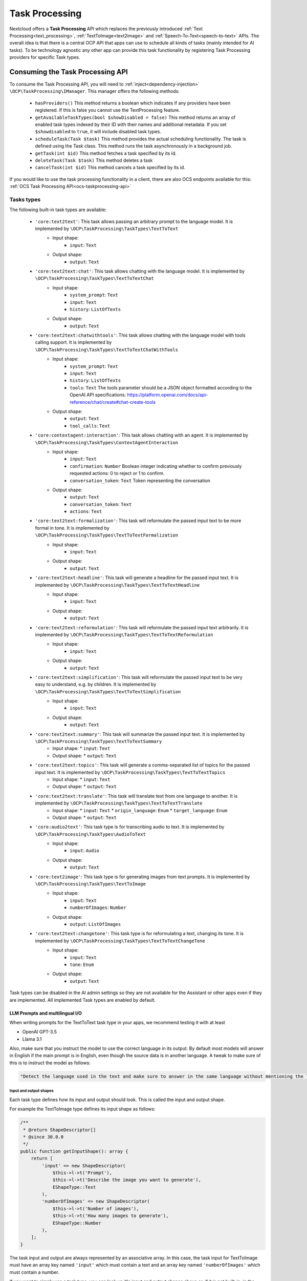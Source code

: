 .. _task_processing:

===============
Task Processing
===============

.. versionadded:: 30.0.0

Nextcloud offers a **Task Processing** API which replaces the previously introduced :ref:`Text Processing<text_processing>`, :ref:`TextToImage<text2image>` and :ref:`Speech-To-Text<speech-to-text>` APIs. The overall idea is that there is a central OCP API that apps can use to schedule all kinds of tasks (mainly intended for AI tasks). To be technology agnostic any other app can provide this task functionality by registering Task Processing providers for specific Task types.

Consuming the Task Processing API
---------------------------------

To consume the  Task Processing API, you will need to :ref:`inject<dependency-injection>` ``\OCP\TaskProcessing\IManager``. This manager offers the following methods:

 * ``hasProviders()`` This method returns a boolean which indicates if any providers have been registered. If this is false you cannot use the TextProcessing feature.
 * ``getAvailableTaskTypes(bool $showDisabled = false)`` This method returns an array of enabled task types indexed by their ID with their names and additional metadata. If you set ``$showdisabled`` to ``true``, it will include disabled task types.
 * ``scheduleTask(Task $task)`` This method provides the actual scheduling functionality. The task is defined using the Task class. This method runs the task asynchronously in a background job.
 * ``getTask(int $id)`` This method fetches a task specified by its id.
 * ``deleteTask(Task $task)`` This method deletes a task
 * ``cancelTask(int $id)`` This method cancels a task specified by its id.

If you would like to use the task processing functionality in a client, there are also OCS endpoints available for this: :ref:`OCS Task Processing API<ocs-taskprocessing-api>`

Tasks types
^^^^^^^^^^^
The following built-in task types are available:

 * ``'core:text2text'``: This task allows passing an arbitrary prompt to the language model. It is implemented by ``\OCP\TaskProcessing\TaskTypes\TextToText``
    * Input shape:
       * ``input``: ``Text``
    * Output shape:
       * ``output``: ``Text``
 * ``'core:text2text:chat'``: This task allows chatting with the language model. It is implemented by ``\OCP\TaskProcessing\TaskTypes\TextToTextChat``
    * Input shape:
       * ``system_prompt``: ``Text``
       * ``input``: ``Text``
       * ``history``: ``ListOfTexts``
    * Output shape:
       * ``output``: ``Text``
 * ``'core:text2text:chatwithtools'``: This task allows chatting with the language model with tools calling support. It is implemented by ``\OCP\TaskProcessing\TaskTypes\TextToTextChatWithTools``
    * Input shape:
       * ``system_prompt``: ``Text``
       * ``input``: ``Text``
       * ``history``: ``ListOfTexts``
       * ``tools``: ``Text`` The tools parameter should be a JSON object formatted according to the OpenAI API specifications: https://platform.openai.com/docs/api-reference/chat/create#chat-create-tools
    * Output shape:
       * ``output``: ``Text``
       * ``tool_calls``: ``Text``
 * ``'core:contextagent:interaction'``: This task allows chatting with an agent. It is implemented by ``\OCP\TaskProcessing\TaskTypes\ContextAgentInteraction``
    * Input shape:
       * ``input``: ``Text``
       * ``confirmation``: ``Number`` Boolean integer indicating whether to confirm previously requested actions: 0 to reject or 1 to confirm.
       * ``conversation_token``: ``Text`` Token representing the conversation
    * Output shape:
       * ``output``: ``Text``
       * ``conversation_token``: ``Text``
       * ``actions``: ``Text``
 * ``'core:text2text:formalization'``: This task will reformulate the passed input text to be more formal in tone. It is implemented by ``\OCP\TaskProcessing\TaskTypes\TextToTextFormalization``
     * Input shape:
        * ``input``: ``Text``
     * Output shape:
        * ``output``: ``Text``
 * ``'core:text2text:headline'``: This task will generate a headline for the passed input text. It is implemented by ``\OCP\TaskProcessing\TaskTypes\TextToTextHeadline``
     * Input shape:
        * ``input``: ``Text``
     * Output shape:
        * ``output``: ``Text``
 * ``'core:text2text:reformulation'``: This task will reformulate the passed input text arbitrarily. It is implemented by ``\OCP\TaskProcessing\TaskTypes\TextToTextReformulation``
     * Input shape:
        * ``input``: ``Text``
     * Output shape:
        * ``output``: ``Text``
 * ``'core:text2text:simplification'``: This task will reformulate the passed input text to be very easy to understand, e.g. by children. It is implemented by ``\OCP\TaskProcessing\TaskTypes\TextToTextSimplification``
     * Input shape:
        * ``input``: ``Text``
     * Output shape:
        * ``output``: ``Text``
 * ``'core:text2text:summary'``: This task will summarize the passed input text. It is implemented by ``\OCP\TaskProcessing\TaskTypes\TextToTextSummary``
      * Input shape:
        * ``input``: ``Text``
      * Output shape:
        * ``output``: ``Text``
 * ``'core:text2text:topics'``: This task will generate a comma-separated list of topics for the passed input text. It is implemented by ``\OCP\TaskProcessing\TaskTypes\TextToTextTopics``
      * Input shape:
        * ``input``: ``Text``
      * Output shape:
        * ``output``: ``Text``
 * ``'core:text2text:translate'``: This task will translate text from one language to another. It is implemented by ``\OCP\TaskProcessing\TaskTypes\TextToTextTranslate``
      * Input shape:
        * ``input``: ``Text``
        * ``origin_language``: ``Enum``
        * ``target_language``: ``Enum``
      * Output shape:
        * ``output``: ``Text``
 * ``'core:audio2text'``: This task type is for transcribing audio to text. It is implemented by ``\OCP\TaskProcessing\TaskTypes\AudioToText``
     * Input shape:
        * ``input``: ``Audio``
     * Output shape:
        * ``output``: ``Text``
 * ``'core:text2image'``: This task type is for generating images from text prompts. It is implemented by ``\OCP\TaskProcessing\TaskTypes\TextToImage``
      * Input shape:
         * ``input``: ``Text``
         * ``numberOfImages``: ``Number``
      * Output shape:
         * ``output``: ``ListOfImages``
 * ``'core:text2text:changetone'``: This task type is for reformulating a text, changing its tone. It is implemented by ``\OCP\TaskProcessing\TaskTypes\TextToTextChangeTone``
      * Input shape:
         * ``input``: ``Text``
         * ``tone``: ``Enum``
      * Output shape:
         * ``output``: ``Text``


Task types can be disabled in the AI admin settings so they are not available for the Assistant or other apps even if they are implemented. All implemented Task types are enabled by default.

LLM Prompts and multilingual I/O
################################

When writing prompts for the TextToText task type in your apps, we recommend testing it with at least

* OpenAI GPT-3.5
* Llama 3.1

Also, make sure that you instruct the model to use the correct language in its output. By default most models will answer in English if the main prompt is in English, even though the source data is in another language.
A tweak to make sure of this is to instruct the model as follows:

.. code-block:: php

   "Detect the language used in the text and make sure to answer in the same language without mentioning the language explicitly."

Input and output shapes
~~~~~~~~~~~~~~~~~~~~~~~

Each task type defines how its input and output should look. This is called the input and output shape.

For example the TextToImage type defines its input shape as follows:

.. code-block:: php

    /**
     * @return ShapeDescriptor[]
     * @since 30.0.0
     */
    public function getInputShape(): array {
        return [
            'input' => new ShapeDescriptor(
                $this->l->t('Prompt'),
                $this->l->t('Describe the image you want to generate'),
                EShapeType::Text
            ),
            'numberOfImages' => new ShapeDescriptor(
                $this->l->t('Number of images'),
                $this->l->t('How many images to generate'),
                EShapeType::Number
            ),
        ];
    }

The task input and output are always represented by an associative array. In this case, the task input for TextToImage must have an array key named ``'input'`` which must contain a text and an array key named ``'numberOfImages'`` which must contain a number.

If you want to simply use a task type, you can look up it's input and output shapes above or, if it is not built-in, in the documentation or implementation of the app introducing the task type. If you would like to use task types dynamically without knowing their shapes in advance, you can get their shape information from the ``IManager#getAvailableTaskTypes()`` method. The ShapeDescriptor class allows accessing the type data as well as human readable name and description using the ``getName()``, ``getDescription()`` and ``getShapeType()`` methods.

Shape types
~~~~~~~~~~~

Input and output shape keys can have one of a pre-defined set of types, which are enumerated in the ``\OCP\TaskProcessing\EShapeType`` Enum:

.. code-block:: php

    enum EShapeType: int {
    	case Number = 0;
    	case Text = 1;
    	case Image = 2;
    	case Audio = 3;
    	case Video = 4;
    	case File = 5;
    	case Enum = 6;
    	case ListOfNumbers = 10;
    	case ListOfTexts = 11;
    	case ListOfImages = 12;
    	case ListOfAudio = 13;
    	case ListOfVideo = 14;
    	case ListOfFiles = 15;
    }

When consuming the task processing API, ``Image``, ``Audio``, ``Video`` and ``File`` slots are filled with Nextcloud file IDs, so instead of supplying the image data directly as a string to the task you create a file for it and pass the id. Similarly, if the task outputs an image, you will receive a file ID in that slot.

Tasks
^^^^^
To create a task we use the ``\OCP\TaskProcessing\Task`` class. Its constructor takes the following arguments: ``new \OCP\TaskProcessing\Task(string $taskTypeId, array $input, string $appId, ?string $userId, string $customId = '')``. For example:

.. code-block:: php

    if (isset($textprocessingManager->getAvailableTaskTypes()[TextToTextSummary::ID]) {
        $summaryTask = new Task(TextToTextSummary::ID, $emailText, "my_app", $userId, (string) $emailId);
    } else {
        // cannot use summarization
    }

The task class objects have the following methods available:

 * ``getTaskTypeId()`` This returns the task type.
 * ``getStatus()`` This method returns one of the below statuses.
 * ``getId()`` This method will return ``null`` before the task has been passed to ``scheduleTask`` otherwise it will return the unique ID of the task.
 * ``getInput()`` This returns the input array.
 * ``getOutput()`` This method will return ``null`` unless the task was successfully run, in that case it will return the output array
 * ``getAppId()`` This returns the originating application ID of the task.
 * ``getCustomId()`` This returns the original scheduler-defined identifier for the task
 * ``getUserId()`` This returns the originating user ID of the task.
 * ``getCompletionExpectedAt()`` This is available after scheduling the task and returns the DateTime when the task is expected to be completed
 * ``getLastUpdated()`` This returns the time the task was last updated as a unix timestamp
 * ``getScheduledAt()`` This returns the time the task was scheduled as a unix timestamp
 * ``getStartedAt()`` This returns the time the task execution started as a unix timestamp
 * ``getEndedAt()`` This returns the time the task execution ended as a unix timestamp
 * ``getErrorMessage()`` This returns the error message if the task execution failed
 * ``getProgress()`` This returns the current task progress, between 0 and 1 while the task is running. Will be 1 when the task is completed
 * ``setWebhookUri()`` This sets the URI of a webhook that will be notified when the task execution has ended
 * ``setWebhookMethod()`` This sets the HTTP method that will be used for the webhook when the task execution has ended
 * ``getWebhookUri()`` This returns the webhook URI that will be notified when the task execution has ended
 * ``getWebhookMethod()`` This returns the HTTP method that will be used for the webhook when the task execution has ended

You could now schedule the task as follows:

.. code-block:: php

    try {
        $taskprocessingManager->scheduleTask($summaryTask);
    } catch (OCP\TaskProcessing\Exception\Exception|OCP\TaskProcessing\Exception\PreConditionNotMetException|OCP\TaskProcessing\Exception\UnauthorizedException|OCP\TaskProcessing\Exception\ValidationException $e) {
        // scheduling task failed
    }

Task statuses
^^^^^^^^^^^^^

All tasks always have one of the below statuses:

.. code-block:: php

    Task::STATUS_CANCELLED = 5;
    Task::STATUS_FAILED = 4;
    Task::STATUS_SUCCESSFUL = 3;
    Task::STATUS_RUNNING = 2;
    Task::STATUS_SCHEDULED = 1;
    Task::STATUS_UNKNOWN = 0;


Listening to the task processing events
^^^^^^^^^^^^^^^^^^^^^^^^^^^^^^^^^^^^^^^

Since ``scheduleTask`` does not block, you will need to listen to the following events in your app to obtain the output or be notified of any failure.

 * ``OCP\TaskProcessing\Events\TaskSuccessfulEvent`` This event class offers the ``getTask()`` method which returns the up-to-date task object, with the task output.
 * ``OCP\TaskProcessing\Events\TaskFailedEvent`` In addition to the ``getTask()`` method, this event class provides the ``getErrorMessage()`` method which returns the error message as a string (only in English and for debugging purposes, so don't show this to the user)


For example, in your ``lib/AppInfo/Application.php`` file:

.. code-block:: php

    $context->registerEventListener(OCP\TaskProcessing\Events\TaskSuccessfulEvent::class, MyPromptResultListener::class);
    $context->registerEventListener(OCP\TaskProcessing\Events\TaskFailedEvent::class, MyPromptResultListener::class);

The corresponding ``MyPromptResultListener`` class can look like:

.. code-block:: php

    <?php
    namespace OCA\MyApp\Listener;

    use OCA\MyApp\AppInfo\Application;
    use OCP\TaskProcessing\Events\AbstractTaskProcessingEvent;
    use OCP\TaskProcessing\Events\TaskSuccessfulEvent;
    use OCP\TaskProcessing\Events\TaskFailedEvent;
    use OCP\EventDispatcher\Event;
    use OCP\EventDispatcher\IEventListener;

    class MyPromptResultListener implements IEventListener {
        public function handle(Event $event): void {
            if (!$event instanceof AbstractTaskProcessingEvent || $event->getTask()->getAppId() !== Application::APP_ID) {
                return;
            }

            if ($event instanceof TaskSuccessfulEvent) {
                $output = $event->getTask()->getOutput()
                // store $output somewhere
            }

            if ($event instanceof TaskFailedEvent) {
                $error = $event->getErrorMessage()
                $userId = $event->getTask()->getUserId()
                // Notify relevant user about failure
            }
        }
    }


Implementing a TaskProcessing provider
--------------------------------------

A **Task processing provider** will usually be a class that implements the interface ``OCP\TaskProcessing\ISynchrounousProvider``.

.. code-block:: php

    <?php

    declare(strict_types=1);

    namespace OCA\MyApp\TaskProcessing;

    use OCA\MyApp\AppInfo\Application;
    use OCP\Files\File;
    use OCP\TaskProcessing\IProvider;
    use OCP\TaskProcessing\TaskTypes\TextToTextSummary;
    use OCP\TaskProcessing\SummaryTaskType;
    use OCP\IL10N;

    class Provider implements ISynchrounousProvider {

        public function __construct(
            private IL10N $l,
        ) {
        }

        public function getId(): string {
          return 'myapp:summary';
        }

        public function getName(): string {
            return $this->l->t('My awesome summary provider');
        }

        public function getTaskTypeId(): string {
            return TextToTextSummary::ID;
        }

        public function process(?string $userId, array $input, callable $reportProgress): array {
            // Return the output here
        }

        public function getExpectedRuntime(): int {
            // usually takes 1min on average
            return 60;
        }

        public function getInputShapeDefaults(): array {
            return [];
        }

        public function getOptionalInputShape(): array {
            return [];
        }

        public function getOptionalInputShapeDefaults(): array {
            return [];
        }

        public function getOptionalOutputShape(): array {
            return [];
        }

        public function getInputShapeEnumValues(): array {
            return [];
        }

        public function getOptionalInputShapeEnumValues(): array {
            return [];
        }

        public function getOutputShapeEnumValues(): array {
            return [];
        }

        public function getOptionalOutputShapeEnumValues(): array {
            return [];
        }
    }

The method ``getName`` returns a string to identify the registered provider in the user interface.

The method ``process`` implements the task processing step. In case execution fails for some reason, you should throw a ``\OCP\TaskProcessing\Exception\ProcessingException`` with an explanatory error message. Important to note here is that ``Image``, ``Audio``, ``Video`` and ``File`` slots in the input array will be filled with ``\OCP\Files\File`` objects for your convenience. When outputting one of these you should simply return a string, the API will turn the data into a proper file for convenience. The ``$reportProgress`` parameter is a callback that you may use at will to report the task progress as a single float value between 0 and 1. Its return value will indicate if the task is still running (``true``) or if it was cancelled (``false``) and processing should be terminated.

This class would typically be saved into a file in ``lib/TaskProcessing`` of your app but you are free to put it elsewhere as long as it's loadable by Nextcloud's :ref:`dependency injection container<dependency-injection>`.

Providing additional inputs and outputs
^^^^^^^^^^^^^^^^^^^^^^^^^^^^^^^^^^^^^^^

Built-in task types often only specify the most basic input and output slots. If you would like to offer more input options
with your provider you can specify optional inputs and outputs using the ``getOptionalInputShape`` and ``getOptionalOutputShape`` methods.
You will need to return an associative array of ``\OCP\TaskProcessing\ShapeDescriptor`` objects.

.. code-block:: php

    public function getOptionalInputShape(): array {
        return [
            'tone' => new ShapeDescriptor($this->l->t('Tone of voice'), $this->l->t('Set the tone of voice to be used for the output'), EShapeType::Text)
        ];
    }

In the same vein you can also provide optional output shape slots in addition to the pre-defined output slots.

.. code-block:: php

    public function getOptionalOutputShape(): array {
        return [
            'co2_emissions' => new ShapeDescriptor($this->l->t('CO2 Emissions'), $this->l->t('The CO2 emissions produced by running this task in metric tons'), EShapeType::Number)
        ];
    }

Providing input defaults
^^^^^^^^^^^^^^^^^^^^^^^^

With the method ``getInputShapeDefaults`` you can specify default values for input slots (which are defined by the task type). For example:

.. code-block:: php

    public function getInputShapeDefaults(): array {
        return [
            'input' => 'There was once a man with many cows who wanted to have even more cows.'
        ];
    }

Note that you can only specify default values for 'Text' and 'Number' slots.

The same works for your optional input shapes that you defined in ``getOptionalInputShape``:

.. code-block:: php

    public function getOptionalInputShapeDefaults(): array {
        return [
            'tone' => 'Formal'
        ];
    }

Working with Enum shape types
^^^^^^^^^^^^^^^^^^^^^^^^^^^^^

Both input and output shapes as well as the optional input and output shapes allow declaring slots of type ``'Enum'``. An Enum
is a type that only allows values from a pre-defined set. In the case of the TaskProcessing API this set is not defined by the task type, but
by the provider implementing the task type using ``getInputShapeEnumValues``, ``getOutputShapeEnumValues``, ``getOptionalInputShapeEnumValues`` and ``getOptionalOutputShapeEnumValues``.

You could, for example, implement the above tone of voice slot using an Enum:

.. code-block:: php

    public function getOptionalInputShape(): array {
        return [
            'tone' => new ShapeDescriptor($this->l->t('Tone of voice'), $this->l->t('Set the tone of voice to be used for the output'), EShapeType::Enum)
        ];
    }

.. code-block:: php

    public function getOptionalInputShapeEnumValues(): array {
        return [
            'tone' => [
                new ShapeEnumValue($this->l->t('Simple'), 'So that a kid could understand'),
                new ShapeEnumValue($this->l->t('Funny'), 'Funny'),
                new ShapeEnumValue($this->l->t('Formal'), 'Formal'),
            ]
        ];
    }


Providing more task types
^^^^^^^^^^^^^^^^^^^^^^^^^

If you would like to implement providers that handle additional task types, you can create your own Task type classes implementing the ``OCP\TaskProcessing\ITaskType`` interface:

.. code-block:: php

    <?php

    declare(strict_types=1);

    namespace OCA\MyApp\TaskProcessing;

    use OCA\MyApp\AppInfo\Application;
    use OCP\Files\File;
    use OCP\TaskProcessing\ITaskType;
    use OCP\IL10N;

    class AudioToImage implements ITaskType {
    	public const ID = 'myapp:audiotoimage';

    	public function getId(): string {
    		return self::ID;
    	}

    	public function getName(): string {
    		return 'Get Spectrogram';
    	}

    	public function getDescription(): string {
    		return 'Turns audio into an image';
    	}

    	public function getInputShape(): array {
    		return [
    			'audio' => new ShapeDescriptor('Audio', 'The audio', EShapeType::Audio),
    		];
    	}

    	public function getOutputShape(): array {
    		return [
    			'spectrogram' => new ShapeDescriptor('Spectrogram', 'The audio spectrogram', EShapeType::Image),
    		];
    	}
    }

Provider and task type registration
-----------------------------------

Providers and task types are registered via the :ref:`bootstrap mechanism<Bootstrapping>` of the ``Application`` class.

.. code-block:: php
    :emphasize-lines: 17,18

    <?php

    declare(strict_types=1);

    namespace OCA\MyApp\AppInfo;

    use OCA\MyApp\TaskProcessing\Provider;
    use OCA\MyApp\TaskProcessing\AudioToImage;
    use OCP\AppFramework\App;
    use OCP\AppFramework\Bootstrap\IBootContext;
    use OCP\AppFramework\Bootstrap\IBootstrap;
    use OCP\AppFramework\Bootstrap\IRegistrationContext;

    class Application extends App implements IBootstrap {

        public function register(IRegistrationContext $context): void {
            $context->registerTaskProcessingProvider(Provider::class);
            $context->registerTaskProcessingTaskType(AudioToImage::class);
        }

        public function boot(IBootContext $context): void {}

    }
